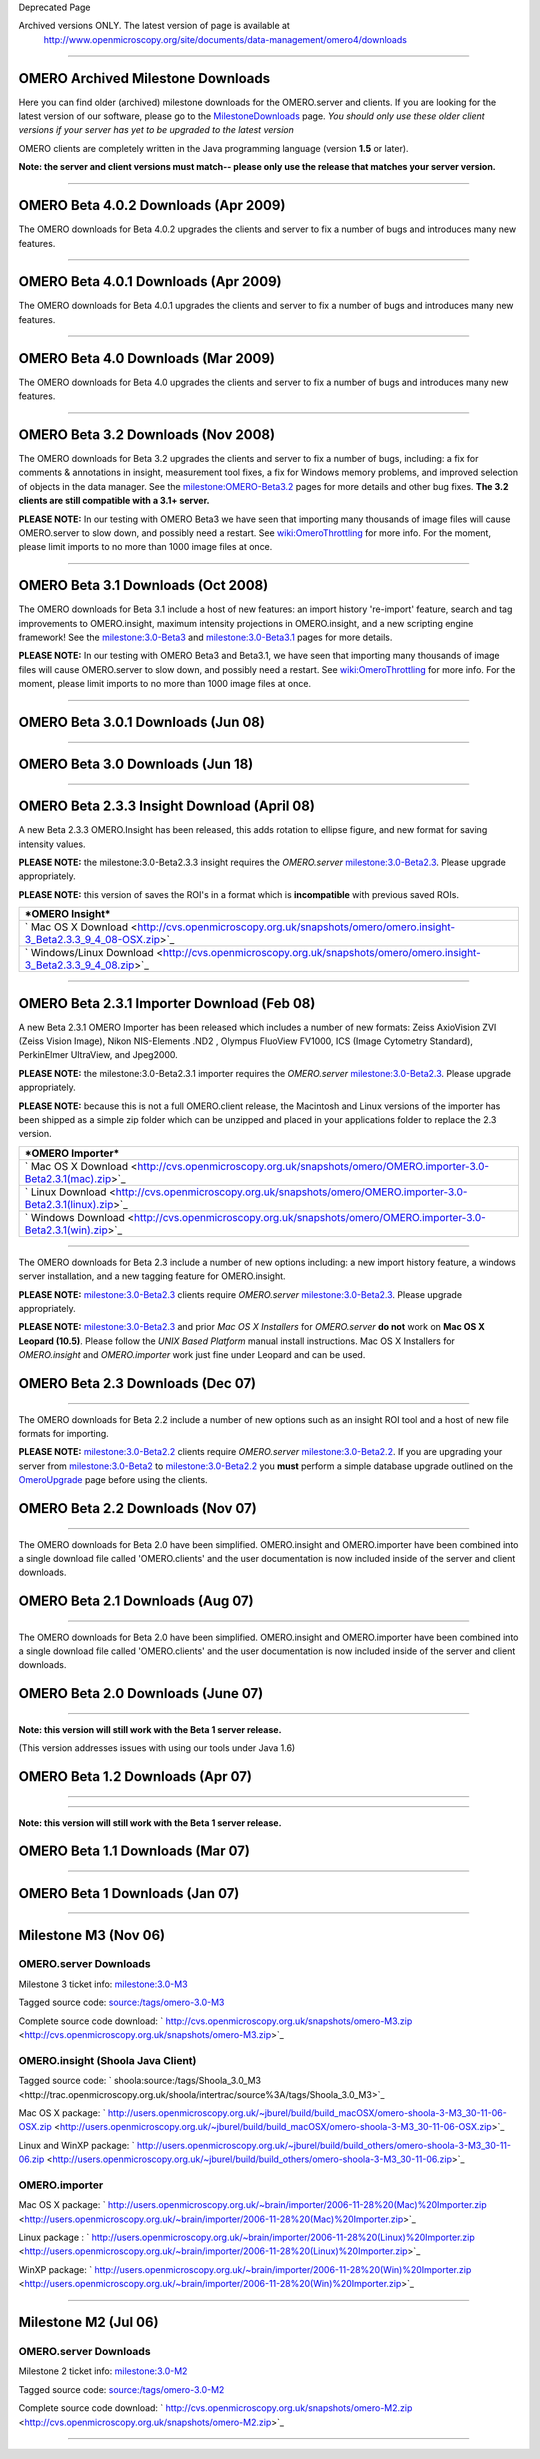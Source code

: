 Deprecated Page

Archived versions ONLY. The latest version of page is available at
 `http://www.openmicroscopy.org/site/documents/data-management/omero4/downloads <http://www.openmicroscopy.org/site/documents/data-management/omero4/downloads>`_
=================================================================================================================================================================

OMERO Archived Milestone Downloads
==================================

Here you can find older (archived) milestone downloads for the
OMERO.server and clients. If you are looking for the latest version of
our software, please go to the
`MilestoneDownloads </ome/wiki/MilestoneDownloads>`_ page. *You should
only use these older client versions if your server has yet to be
upgraded to the latest version*

OMERO clients are completely written in the Java programming language
(version **1.5** or later).

**Note: the server and client versions must match-- please only use the
release that matches your server version.**

--------------

OMERO Beta 4.0.2 Downloads (Apr 2009)
=====================================

The OMERO downloads for Beta 4.0.2 upgrades the clients and server to
fix a number of bugs and introduces many new features.

+----------------------------------------------------------------------------------------------------------+-----------------------------------------------------------------------------------------------------+
| ***OMERO.server***                                                                                       | ` UNIX Based Platform Install Guide <http://trac.openmicroscopy.org.uk/omero/wiki/OmeroInstall>`_   |
+----------------------------------------------------------------------------------------------------------+-----------------------------------------------------------------------------------------------------+
| ` Microsoft Windows Install Guide <http://trac.openmicroscopy.org.uk/omero/wiki/OmeroInstallWindows>`_   |
+----------------------------------------------------------------------------------------------------------+-----------------------------------------------------------------------------------------------------+
| ` omero-Beta4.0.2.tar.bz2 <http://cvs.openmicroscopy.org.uk/snapshots/omero/omero-Beta4.0.2.tar.bz2>`_   |
+----------------------------------------------------------------------------------------------------------+-----------------------------------------------------------------------------------------------------+
| ` omero-Beta4.0.2.zip <http://cvs.openmicroscopy.org.uk/snapshots/omero/omero-Beta4.0.2.zip>`_           |
+----------------------------------------------------------------------------------------------------------+-----------------------------------------------------------------------------------------------------+

+-----------------------------------------------------------------------------------------------------------+------------------------------------------------------------------------------------------------------------+
| ***OMERO Clients (OMERO.insight, importer, & editor)***                                                   | ` Mac OS X Download <http://cvs.openmicroscopy.org.uk/snapshots/omero/OMERO.clients-Beta4.0.2.mac.zip>`_   |
+-----------------------------------------------------------------------------------------------------------+------------------------------------------------------------------------------------------------------------+
| ` Linux Download <http://cvs.openmicroscopy.org.uk/snapshots/omero/OMERO.clients-Beta4.0.2.linux.zip>`_   |
+-----------------------------------------------------------------------------------------------------------+------------------------------------------------------------------------------------------------------------+
| ` Windows Download <http://cvs.openmicroscopy.org.uk/snapshots/omero/OMERO.clients-Beta4.0.2.win.zip>`_   |
+-----------------------------------------------------------------------------------------------------------+------------------------------------------------------------------------------------------------------------+

--------------

OMERO Beta 4.0.1 Downloads (Apr 2009)
=====================================

The OMERO downloads for Beta 4.0.1 upgrades the clients and server to
fix a number of bugs and introduces many new features.

+----------------------------------------------------------------------------------------------------------+-----------------------------------------------------------------------------------------------------+
| ***OMERO.server***                                                                                       | ` UNIX Based Platform Install Guide <http://trac.openmicroscopy.org.uk/omero/wiki/OmeroInstall>`_   |
+----------------------------------------------------------------------------------------------------------+-----------------------------------------------------------------------------------------------------+
| ` Microsoft Windows Install Guide <http://trac.openmicroscopy.org.uk/omero/wiki/OmeroInstallWindows>`_   |
+----------------------------------------------------------------------------------------------------------+-----------------------------------------------------------------------------------------------------+
| ` omero-Beta4.0.1.tar.bz2 <http://cvs.openmicroscopy.org.uk/snapshots/omero/omero-Beta4.0.1.tar.bz2>`_   |
+----------------------------------------------------------------------------------------------------------+-----------------------------------------------------------------------------------------------------+
| ` omero-Beta4.0.1.zip <http://cvs.openmicroscopy.org.uk/snapshots/omero/omero-Beta4.0.1.zip>`_           |
+----------------------------------------------------------------------------------------------------------+-----------------------------------------------------------------------------------------------------+

+-----------------------------------------------------------------------------------------------------------+------------------------------------------------------------------------------------------------------------+
| ***OMERO Clients (OMERO.insight, importer, & editor)***                                                   | ` Mac OS X Download <http://cvs.openmicroscopy.org.uk/snapshots/omero/OMERO.clients-Beta4.0.1.mac.zip>`_   |
+-----------------------------------------------------------------------------------------------------------+------------------------------------------------------------------------------------------------------------+
| ` Linux Download <http://cvs.openmicroscopy.org.uk/snapshots/omero/OMERO.clients-Beta4.0.1.linux.zip>`_   |
+-----------------------------------------------------------------------------------------------------------+------------------------------------------------------------------------------------------------------------+
| ` Windows Download <http://cvs.openmicroscopy.org.uk/snapshots/omero/OMERO.clients-Beta4.0.1.win.zip>`_   |
+-----------------------------------------------------------------------------------------------------------+------------------------------------------------------------------------------------------------------------+

--------------

OMERO Beta 4.0 Downloads (Mar 2009)
===================================

The OMERO downloads for Beta 4.0 upgrades the clients and server to fix
a number of bugs and introduces many new features.

+----------------------------------------------------------------------------------------------------------+-----------------------------------------------------------------------------------------------------+
| ***OMERO.server***                                                                                       | ` UNIX Based Platform Install Guide <http://trac.openmicroscopy.org.uk/omero/wiki/OmeroInstall>`_   |
+----------------------------------------------------------------------------------------------------------+-----------------------------------------------------------------------------------------------------+
| ` Microsoft Windows Install Guide <http://trac.openmicroscopy.org.uk/omero/wiki/OmeroInstallWindows>`_   |
+----------------------------------------------------------------------------------------------------------+-----------------------------------------------------------------------------------------------------+
| ` omero-Beta4.0.0.tar.bz2 <http://cvs.openmicroscopy.org.uk/snapshots/omero/omero-Beta4.0.0.tar.bz2>`_   |
+----------------------------------------------------------------------------------------------------------+-----------------------------------------------------------------------------------------------------+
| ` omero-Beta4.0.0.zip <http://cvs.openmicroscopy.org.uk/snapshots/omero/omero-Beta4.0.0.zip>`_           |
+----------------------------------------------------------------------------------------------------------+-----------------------------------------------------------------------------------------------------+

+---------------------------------------------------------------------------------------------------------+----------------------------------------------------------------------------------------------------------+
| ***OMERO Clients (OMERO.insight, importer, & editor)***                                                 | ` Mac OS X Download <http://cvs.openmicroscopy.org.uk/snapshots/omero/OMERO.clients-Beta4.0.mac.zip>`_   |
+---------------------------------------------------------------------------------------------------------+----------------------------------------------------------------------------------------------------------+
| ` Linux Download <http://cvs.openmicroscopy.org.uk/snapshots/omero/OMERO.clients-Beta4.0.linux.zip>`_   |
+---------------------------------------------------------------------------------------------------------+----------------------------------------------------------------------------------------------------------+
| ` Windows Download <http://cvs.openmicroscopy.org.uk/snapshots/omero/OMERO.clients-Beta4.0.win.zip>`_   |
+---------------------------------------------------------------------------------------------------------+----------------------------------------------------------------------------------------------------------+

--------------

OMERO Beta 3.2 Downloads (Nov 2008)
===================================

The OMERO downloads for Beta 3.2 upgrades the clients and server to fix
a number of bugs, including: a fix for comments & annotations in
insight, measurement tool fixes, a fix for Windows memory problems, and
improved selection of objects in the data manager. See the
`milestone:OMERO-Beta3.2 </ome/milestone/OMERO-Beta3.2>`_ pages for more
details and other bug fixes. **The 3.2 clients are still compatible with
a 3.1+ server.**

**PLEASE NOTE:** In our testing with OMERO Beta3 we have seen that
importing many thousands of image files will cause OMERO.server to slow
down, and possibly need a restart. See
`wiki:OmeroThrottling </ome/wiki/OmeroThrottling>`_ for more info. For
the moment, please limit imports to no more than 1000 image files at
once.

+----------------------------------------------------------------------------------------------------------+-----------------------------------------------------------------------------------------------------+
| ***OMERO.server***                                                                                       | ` UNIX Based Platform Install Guide <http://trac.openmicroscopy.org.uk/omero/wiki/OmeroInstall>`_   |
+----------------------------------------------------------------------------------------------------------+-----------------------------------------------------------------------------------------------------+
| ` Microsoft Windows Install Guide <http://trac.openmicroscopy.org.uk/omero/wiki/OmeroInstallWindows>`_   |
+----------------------------------------------------------------------------------------------------------+-----------------------------------------------------------------------------------------------------+
| ` omero-Beta3.2.tar.bz2 <http://cvs.openmicroscopy.org.uk/snapshots/omero/omero-Beta3.2.tar.bz2>`_       |
+----------------------------------------------------------------------------------------------------------+-----------------------------------------------------------------------------------------------------+
| ` omero-Beta3.2.zip <http://cvs.openmicroscopy.org.uk/snapshots/omero/omero-Beta3.2.zip>`_               |
+----------------------------------------------------------------------------------------------------------+-----------------------------------------------------------------------------------------------------+

+------------------------------------------------------------------------------------------------------------+----------------------------------------------------------------------------------------------------------+
| ***OMERO Clients (OMERO.insight, importer, & editor)***                                                    | ` Mac OS X Download <http://cvs.openmicroscopy.org.uk/snapshots/omero/OMERO.clients-Beta3.2.mac.zip>`_   |
+------------------------------------------------------------------------------------------------------------+----------------------------------------------------------------------------------------------------------+
| ` Linux Download <http://cvs.openmicroscopy.org.uk/snapshots/omero/OMERO.clients-Beta3.2.linux.tar.gz>`_   |
+------------------------------------------------------------------------------------------------------------+----------------------------------------------------------------------------------------------------------+
| ` Windows Download <http://cvs.openmicroscopy.org.uk/snapshots/omero/OMERO.clients-Beta3.2.win.zip>`_      |
+------------------------------------------------------------------------------------------------------------+----------------------------------------------------------------------------------------------------------+

--------------

OMERO Beta 3.1 Downloads (Oct 2008)
===================================

The OMERO downloads for Beta 3.1 include a host of new features: an
import history 're-import' feature, search and tag improvements to
OMERO.insight, maximum intensity projections in OMERO.insight, and a new
scripting engine framework! See the
`milestone:3.0-Beta3 </ome/milestone/3.0-Beta3>`_ and
`milestone:3.0-Beta3.1 </ome/milestone/3.0-Beta3.1>`_ pages for more
details.

**PLEASE NOTE:** In our testing with OMERO Beta3 and Beta3.1, we have
seen that importing many thousands of image files will cause
OMERO.server to slow down, and possibly need a restart. See
`wiki:OmeroThrottling </ome/wiki/OmeroThrottling>`_ for more info. For
the moment, please limit imports to no more than 1000 image files at
once.

+----------------------------------------------------------------------------------------------------------+-----------------------------------------------------------------------------------------------------+
| ***OMERO.server***                                                                                       | ` UNIX Based Platform Install Guide <http://trac.openmicroscopy.org.uk/omero/wiki/OmeroInstall>`_   |
+----------------------------------------------------------------------------------------------------------+-----------------------------------------------------------------------------------------------------+
| ` Microsoft Windows Install Guide <http://trac.openmicroscopy.org.uk/omero/wiki/OmeroInstallWindows>`_   |
+----------------------------------------------------------------------------------------------------------+-----------------------------------------------------------------------------------------------------+
| ` omero-Beta3.1.tar.bz2 <http://cvs.openmicroscopy.org.uk/snapshots/omero/omero-Beta3.1.tar.bz2>`_       |
+----------------------------------------------------------------------------------------------------------+-----------------------------------------------------------------------------------------------------+
| ` omero-Beta3.1.zip <http://cvs.openmicroscopy.org.uk/snapshots/omero/omero-Beta3.1.zip>`_               |
+----------------------------------------------------------------------------------------------------------+-----------------------------------------------------------------------------------------------------+

+------------------------------------------------------------------------------------------------------------+----------------------------------------------------------------------------------------------------------+
| ***OMERO Clients (OMERO.insight, importer, & editor)***                                                    | ` Mac OS X Download <http://cvs.openmicroscopy.org.uk/snapshots/omero/OMERO.clients-Beta3.1.mac.zip>`_   |
+------------------------------------------------------------------------------------------------------------+----------------------------------------------------------------------------------------------------------+
| ` Linux Download <http://cvs.openmicroscopy.org.uk/snapshots/omero/OMERO.clients-Beta3.1.linux.tar.gz>`_   |
+------------------------------------------------------------------------------------------------------------+----------------------------------------------------------------------------------------------------------+
| ` Windows Download <http://cvs.openmicroscopy.org.uk/snapshots/omero/OMERO.clients-Beta3.1.win.zip>`_      |
+------------------------------------------------------------------------------------------------------------+----------------------------------------------------------------------------------------------------------+

--------------

OMERO Beta 3.0.1 Downloads (Jun 08)
===================================

+----------------------------------------------------------------------------------------------------------+-----------------------------------------------------------------------------------------------------+
| ***OMERO.server***                                                                                       | ` UNIX Based Platform Install Guide <http://trac.openmicroscopy.org.uk/omero/wiki/OmeroInstall>`_   |
+----------------------------------------------------------------------------------------------------------+-----------------------------------------------------------------------------------------------------+
| ` Microsoft Windows Install Guide <http://trac.openmicroscopy.org.uk/omero/wiki/OmeroInstallWindows>`_   |
+----------------------------------------------------------------------------------------------------------+-----------------------------------------------------------------------------------------------------+
| ` omero-Beta3.0.1.tar.bz2 <http://cvs.openmicroscopy.org.uk/snapshots/omero/omero-Beta3.0.1.tar.bz2>`_   |
+----------------------------------------------------------------------------------------------------------+-----------------------------------------------------------------------------------------------------+
| ` omero-Beta3.0.1.zip <http://cvs.openmicroscopy.org.uk/snapshots/omero/omero-Beta3.0.1.zip>`_           |
+----------------------------------------------------------------------------------------------------------+-----------------------------------------------------------------------------------------------------+

+--------------------------------------------------------------------------------------------------------------+------------------------------------------------------------------------------------------------------------+
| ***OMERO Clients (OMERO.insight, importer, & editor)***                                                      | ` Mac OS X Download <http://cvs.openmicroscopy.org.uk/snapshots/omero/OMERO.clients-Beta3.0.1.mac.zip>`_   |
+--------------------------------------------------------------------------------------------------------------+------------------------------------------------------------------------------------------------------------+
| ` Linux Download <http://cvs.openmicroscopy.org.uk/snapshots/omero/OMERO.clients-Beta3.0.1.linux.tar.gz>`_   |
+--------------------------------------------------------------------------------------------------------------+------------------------------------------------------------------------------------------------------------+
| ` Windows Download <http://cvs.openmicroscopy.org.uk/snapshots/omero/OMERO.clients-Beta3.0.1.win.zip>`_      |
+--------------------------------------------------------------------------------------------------------------+------------------------------------------------------------------------------------------------------------+

--------------

OMERO Beta 3.0 Downloads (Jun 18)
=================================

+----------------------------------------------------------------------------------------------------------+-----------------------------------------------------------------------------------------------------+
| ***OMERO.server***                                                                                       | ` UNIX Based Platform Install Guide <http://trac.openmicroscopy.org.uk/omero/wiki/OmeroInstall>`_   |
+----------------------------------------------------------------------------------------------------------+-----------------------------------------------------------------------------------------------------+
| ` Microsoft Windows Install Guide <http://trac.openmicroscopy.org.uk/omero/wiki/OmeroInstallWindows>`_   |
+----------------------------------------------------------------------------------------------------------+-----------------------------------------------------------------------------------------------------+
| ` omero-Beta3.0.tar.bz2 <http://cvs.openmicroscopy.org.uk/snapshots/omero/omero-Beta3.0.tar.bz2>`_       |
+----------------------------------------------------------------------------------------------------------+-----------------------------------------------------------------------------------------------------+
| ` omero-Beta3.0.zip <http://cvs.openmicroscopy.org.uk/snapshots/omero/omero-Beta3.0.zip>`_               |
+----------------------------------------------------------------------------------------------------------+-----------------------------------------------------------------------------------------------------+

+------------------------------------------------------------------------------------------------------------+----------------------------------------------------------------------------------------------------------+
| ***OMERO Clients (OMERO.insight, importer, & editor)***                                                    | ` Mac OS X Download <http://cvs.openmicroscopy.org.uk/snapshots/omero/OMERO.clients-Beta3.0.mac.zip>`_   |
+------------------------------------------------------------------------------------------------------------+----------------------------------------------------------------------------------------------------------+
| ` Linux Download <http://cvs.openmicroscopy.org.uk/snapshots/omero/OMERO.clients-Beta3.0.linux.tar.gz>`_   |
+------------------------------------------------------------------------------------------------------------+----------------------------------------------------------------------------------------------------------+
| ` Windows Download <http://cvs.openmicroscopy.org.uk/snapshots/omero/OMERO.clients-Beta3.0.win.zip>`_      |
+------------------------------------------------------------------------------------------------------------+----------------------------------------------------------------------------------------------------------+

--------------

OMERO Beta 2.3.3 Insight Download (April 08)
============================================

A new Beta 2.3.3 OMERO.Insight has been released, this adds rotation to
ellipse figure, and new format for saving intensity values.

**PLEASE NOTE:** the milestone:3.0-Beta2.3.3 insight requires the
*OMERO.server* `milestone:3.0-Beta2.3 </ome/milestone/3.0-Beta2.3>`_.
Please upgrade appropriately.

**PLEASE NOTE:** this version of saves the ROI's in a format which is
**incompatible** with previous saved ROIs.

+----------------------------------------------------------------------------------------------------------------------+
| ***OMERO Insight***                                                                                                  |
+----------------------------------------------------------------------------------------------------------------------+
| ` Mac OS X Download <http://cvs.openmicroscopy.org.uk/snapshots/omero/omero.insight-3_Beta2.3.3_9_4_08-OSX.zip>`_    |
+----------------------------------------------------------------------------------------------------------------------+
| ` Windows/Linux Download <http://cvs.openmicroscopy.org.uk/snapshots/omero/omero.insight-3_Beta2.3.3_9_4_08.zip>`_   |
+----------------------------------------------------------------------------------------------------------------------+

--------------

OMERO Beta 2.3.1 Importer Download (Feb 08)
===========================================

A new Beta 2.3.1 OMERO Importer has been released which includes a
number of new formats: Zeiss AxioVision ZVI (Zeiss Vision Image), Nikon
NIS-Elements .ND2 , Olympus FluoView FV1000, ICS (Image Cytometry
Standard), PerkinElmer UltraView, and Jpeg2000.

**PLEASE NOTE:** the milestone:3.0-Beta2.3.1 importer requires the
*OMERO.server* `milestone:3.0-Beta2.3 </ome/milestone/3.0-Beta2.3>`_.
Please upgrade appropriately.

**PLEASE NOTE:** because this is not a full OMERO.client release, the
Macintosh and Linux versions of the importer has been shipped as a
simple zip folder which can be unzipped and placed in your applications
folder to replace the 2.3 version.

+------------------------------------------------------------------------------------------------------------------+
| ***OMERO Importer***                                                                                             |
+------------------------------------------------------------------------------------------------------------------+
| ` Mac OS X Download <http://cvs.openmicroscopy.org.uk/snapshots/omero/OMERO.importer-3.0-Beta2.3.1(mac).zip>`_   |
+------------------------------------------------------------------------------------------------------------------+
| ` Linux Download <http://cvs.openmicroscopy.org.uk/snapshots/omero/OMERO.importer-3.0-Beta2.3.1(linux).zip>`_    |
+------------------------------------------------------------------------------------------------------------------+
| ` Windows Download <http://cvs.openmicroscopy.org.uk/snapshots/omero/OMERO.importer-3.0-Beta2.3.1(win).zip>`_    |
+------------------------------------------------------------------------------------------------------------------+

--------------

The OMERO downloads for Beta 2.3 include a number of new options
including: a new import history feature, a windows server installation,
and a new tagging feature for OMERO.insight.

**PLEASE NOTE:** `milestone:3.0-Beta2.3 </ome/milestone/3.0-Beta2.3>`_
clients require *OMERO.server*
`milestone:3.0-Beta2.3 </ome/milestone/3.0-Beta2.3>`_. Please upgrade
appropriately.

**PLEASE NOTE:** `milestone:3.0-Beta2.3 </ome/milestone/3.0-Beta2.3>`_
and prior *Mac OS X Installers* for *OMERO.server* **do not** work on
**Mac OS X Leopard (10.5)**. Please follow the *UNIX Based Platform*
manual install instructions. Mac OS X Installers for *OMERO.insight* and
*OMERO.importer* work just fine under Leopard and can be used.

OMERO Beta 2.3 Downloads (Dec 07)
=================================

+------------------------------------------------------------------------------------------------------------------------+-----------------------------------------------------------------------------------------------------+
| ***OMERO.server***                                                                                                     | ` UNIX Based Platform Install Guide <http://trac.openmicroscopy.org.uk/omero/wiki/OmeroInstall>`_   |
+------------------------------------------------------------------------------------------------------------------------+-----------------------------------------------------------------------------------------------------+
| ` Microsoft Windows Install Guide <http://trac.openmicroscopy.org.uk/omero/wiki/OmeroInstallWindows>`_                 |
+------------------------------------------------------------------------------------------------------------------------+-----------------------------------------------------------------------------------------------------+
| ` Mac OS X Installer Download <http://cvs.openmicroscopy.org.uk/snapshots/omero/omero-3.0-Beta2.3.dmg>`_               |
+------------------------------------------------------------------------------------------------------------------------+-----------------------------------------------------------------------------------------------------+
| ` Manual Install Download (tar.bz2) <http://cvs.openmicroscopy.org.uk/snapshots/omero/omero-3.0-Beta2.3-1.tar.bz2>`_   |
+------------------------------------------------------------------------------------------------------------------------+-----------------------------------------------------------------------------------------------------+
| ` Manual Install Download (zip) <http://cvs.openmicroscopy.org.uk/snapshots/omero/omero-3.0-Beta2.3-1.zip>`_           |
+------------------------------------------------------------------------------------------------------------------------+-----------------------------------------------------------------------------------------------------+

+-------------------------------------------------------------------------------------------------------------+---------------------------------------------------------------------------------------------------------+
| ***OMERO Clients (OMERO.insight and OMERO.importer)***                                                      | ` Mac OS X Download <http://cvs.openmicroscopy.org.uk/snapshots/omero/OMERO.client-3.0-Beta2.3.dmg>`_   |
+-------------------------------------------------------------------------------------------------------------+---------------------------------------------------------------------------------------------------------+
| ` Linux Download <http://cvs.openmicroscopy.org.uk/snapshots/omero/OMERO.client-3.0-Beta2.3.tar.gz>`_       |
+-------------------------------------------------------------------------------------------------------------+---------------------------------------------------------------------------------------------------------+
| ` Windows Download <http://cvs.openmicroscopy.org.uk/snapshots/omero/OMERO.client-3.0-Beta2.3(win).zip>`_   |
+-------------------------------------------------------------------------------------------------------------+---------------------------------------------------------------------------------------------------------+

--------------

The OMERO downloads for Beta 2.2 include a number of new options such as
an insight ROI tool and a host of new file formats for importing.

**PLEASE NOTE:** `milestone:3.0-Beta2.2 </ome/milestone/3.0-Beta2.2>`_
clients require *OMERO.server*
`milestone:3.0-Beta2.2 </ome/milestone/3.0-Beta2.2>`_. If you are
upgrading your server from
`milestone:3.0-Beta2 </ome/milestone/3.0-Beta2>`_ to
`milestone:3.0-Beta2.2 </ome/milestone/3.0-Beta2.2>`_ you **must**
perform a simple database upgrade outlined on the
`OmeroUpgrade </ome/wiki/OmeroUpgrade>`_ page before using the clients.

OMERO Beta 2.2 Downloads (Nov 07)
=================================

+------------------------------------------------------------------------------------------------------+----------------------------------------------------------------------------------------+
| ***OMERO.server***                                                                                   | ` Manual Install Guide <http://trac.openmicroscopy.org.uk/omero/wiki/OmeroInstall>`_   |
+------------------------------------------------------------------------------------------------------+----------------------------------------------------------------------------------------+
| ` Mac OS X Download <http://cvs.openmicroscopy.org.uk/snapshots/omero/omero-3.0-Beta2.2.dmg>`_       |
+------------------------------------------------------------------------------------------------------+----------------------------------------------------------------------------------------+
| ` Other OS Download <http://cvs.openmicroscopy.org.uk/snapshots/omero/omero-3.0-Beta2.2.tar.bz2>`_   |
+------------------------------------------------------------------------------------------------------+----------------------------------------------------------------------------------------+

+-------------------------------------------------------------------------------------------------------------+---------------------------------------------------------------------------------------------------------+
| ***OMERO Clients (OMERO.insight and OMERO.importer)***                                                      | ` Mac OS X Download <http://cvs.openmicroscopy.org.uk/snapshots/omero/OMERO.client-3.0-Beta2.2.dmg>`_   |
+-------------------------------------------------------------------------------------------------------------+---------------------------------------------------------------------------------------------------------+
| ` Linux Download <http://cvs.openmicroscopy.org.uk/snapshots/omero/OMERO.client-3.0-Beta2.2.tar.gz>`_       |
+-------------------------------------------------------------------------------------------------------------+---------------------------------------------------------------------------------------------------------+
| ` Windows Download <http://cvs.openmicroscopy.org.uk/snapshots/omero/OMERO.client-3.0-Beta2.2(win).zip>`_   |
+-------------------------------------------------------------------------------------------------------------+---------------------------------------------------------------------------------------------------------+

--------------

The OMERO downloads for Beta 2.0 have been simplified. OMERO.insight and
OMERO.importer have been combined into a single download file called
'OMERO.clients' and the user documentation is now included inside of the
server and client downloads.

OMERO Beta 2.1 Downloads (Aug 07)
=================================

+-------------------------------------------------------------------------------------------------------------+---------------------------------------------------------------------------------------------------------+
| ***OMERO Clients (OMERO.insight and OMERO.importer)***                                                      | ` Mac OS X Download <http://cvs.openmicroscopy.org.uk/snapshots/omero/OMERO.client-3.0-Beta2.1.dmg>`_   |
+-------------------------------------------------------------------------------------------------------------+---------------------------------------------------------------------------------------------------------+
| ` Linux Download <http://cvs.openmicroscopy.org.uk/snapshots/omero/OMERO.client-3.0-Beta2.1.tar.gz>`_       |
+-------------------------------------------------------------------------------------------------------------+---------------------------------------------------------------------------------------------------------+
| ` Windows Download <http://cvs.openmicroscopy.org.uk/snapshots/omero/OMERO.client-3.0-Beta2.1(win).zip>`_   |
+-------------------------------------------------------------------------------------------------------------+---------------------------------------------------------------------------------------------------------+

--------------

The OMERO downloads for Beta 2.0 have been simplified. OMERO.insight and
OMERO.importer have been combined into a single download file called
'OMERO.clients' and the user documentation is now included inside of the
server and client downloads.

OMERO Beta 2.0 Downloads (June 07)
==================================

+-------------------------------------------------------------------------------------------------------+----------------------------------------------------------------------------------------+
| ***OMERO.server***                                                                                    | ` Manual Install Guide <http://trac.openmicroscopy.org.uk/omero/wiki/OmeroInstall>`_   |
+-------------------------------------------------------------------------------------------------------+----------------------------------------------------------------------------------------+
| ` Mac OS X Download <http://cvs.openmicroscopy.org.uk/snapshots/omero/OMERO.server-3.0-Beta2.dmg>`_   |
+-------------------------------------------------------------------------------------------------------+----------------------------------------------------------------------------------------+
| ` Other OS Download <http://cvs.openmicroscopy.org.uk/snapshots/omero/omero-3.0-Beta2.tar.bz2>`_      |
+-------------------------------------------------------------------------------------------------------+----------------------------------------------------------------------------------------+

+-----------------------------------------------------------------------------------------------------------+-------------------------------------------------------------------------------------------------------+
| ***OMERO Clients (OMERO.insight and OMERO.importer)***                                                    | ` Mac OS X Download <http://cvs.openmicroscopy.org.uk/snapshots/omero/OMERO.client-3.0-Beta2.dmg>`_   |
+-----------------------------------------------------------------------------------------------------------+-------------------------------------------------------------------------------------------------------+
| ` Linux Download <http://cvs.openmicroscopy.org.uk/snapshots/omero/OMERO.client-3.0-Beta2.tar.gz>`_       |
+-----------------------------------------------------------------------------------------------------------+-------------------------------------------------------------------------------------------------------+
| ` Windows Download <http://cvs.openmicroscopy.org.uk/snapshots/omero/OMERO.client-3.0-Beta2(win).zip>`_   |
+-----------------------------------------------------------------------------------------------------------+-------------------------------------------------------------------------------------------------------+

--------------

**Note: this version will still work with the Beta 1 server release.**

(This version addresses issues with using our tools under Java 1.6)

OMERO Beta 1.2 Downloads (Apr 07)
=================================

+-------------------------------------------------------------------------------------------------------------------+------------------------------------------------------------------------------------------------------------+------------------------------------------------------------------------------------------------+
| ***OMERO.insight***                                                                                               | ` Sourcecode <http://trac.openmicroscopy.org.uk/shoola/intertrac/source%3A/tags/OMERO.insight_3_Beta1>`_   | ` User Guide(pdf) <http://cvs.openmicroscopy.org.uk/snapshots/omero/omero_insight_ug.pdf>`_    |
+-------------------------------------------------------------------------------------------------------------------+------------------------------------------------------------------------------------------------------------+------------------------------------------------------------------------------------------------+
| ` Windows Download <http://cvs.openmicroscopy.org.uk/snapshots/omero/win/OMERO.insight3.0-Beta1.2(win).zip>`_     |
+-------------------------------------------------------------------------------------------------------------------+------------------------------------------------------------------------------------------------------------+------------------------------------------------------------------------------------------------+
| ***OMERO.importer***                                                                                              | `Sourcecode </ome/browser/branches/3.0-Beta1/components/bioformats-omero>`_                                | ` User Guide(pdf) <http://cvs.openmicroscopy.org.uk/snapshots/omero/omero_importer_ug.pdf>`_   |
+-------------------------------------------------------------------------------------------------------------------+------------------------------------------------------------------------------------------------------------+------------------------------------------------------------------------------------------------+
| ` Mac OS X Download <http://cvs.openmicroscopy.org.uk/snapshots/omero/osx/OMERO.importer3.0-beta1.2(mac).dmg>`_   |                                                                                                            |
+-------------------------------------------------------------------------------------------------------------------+------------------------------------------------------------------------------------------------------------+------------------------------------------------------------------------------------------------+
| ` Linux Download <http://cvs.openmicroscopy.org.uk/snapshots/omero/linux/OMERO_import_beta_1.2.tar.gz>`_          |
+-------------------------------------------------------------------------------------------------------------------+------------------------------------------------------------------------------------------------------------+------------------------------------------------------------------------------------------------+
| ` Windows Download <http://cvs.openmicroscopy.org.uk/snapshots/omero/win/OMERO.importer3.0-beta1.2(win).zip>`_    |
+-------------------------------------------------------------------------------------------------------------------+------------------------------------------------------------------------------------------------------------+------------------------------------------------------------------------------------------------+
| ***OMERO.admin***                                                                                                 | `Sourcecode </ome/browser/branches/3.0-Beta1/components/tools/admin>`_                                     | ` User Guide(pdf) <http://cvs.openmicroscopy.org.uk/snapshots/omero/omero_admin_ug.pdf>`_      |
+-------------------------------------------------------------------------------------------------------------------+------------------------------------------------------------------------------------------------------------+------------------------------------------------------------------------------------------------+
| ` Mac OS X Download <http://cvs.openmicroscopy.org.uk/snapshots/omero/osx/OMERO.admin3.0-Beta1.2(mac).zip>`_      |                                                                                                            |
+-------------------------------------------------------------------------------------------------------------------+------------------------------------------------------------------------------------------------------------+------------------------------------------------------------------------------------------------+
| ` Linux Download <http://cvs.openmicroscopy.org.uk/snapshots/omero/linux/Omero_admin_3.0_Beta1.2_(linux).zip>`_   |
+-------------------------------------------------------------------------------------------------------------------+------------------------------------------------------------------------------------------------------------+------------------------------------------------------------------------------------------------+
| ` Windows Download <http://cvs.openmicroscopy.org.uk/snapshots/omero/win/OMERO.admin3.0-Beta1.2(win).zip>`_       |
+-------------------------------------------------------------------------------------------------------------------+------------------------------------------------------------------------------------------------------------+------------------------------------------------------------------------------------------------+

--------------

--------------

**Note: this version will still work with the Beta 1 server release.**

OMERO Beta 1.1 Downloads (Mar 07)
=================================

+------------------------------------------------------------------------------------------------------------------------+------------------------------------------------------------------------------------------------------------+------------------------------------------------------------------------------------------------+
| ***OMERO.insight***                                                                                                    | ` Sourcecode <http://trac.openmicroscopy.org.uk/shoola/intertrac/source%3A/tags/OMERO.insight_3_Beta1>`_   | ` User Guide(pdf) <http://cvs.openmicroscopy.org.uk/snapshots/omero/omero_insight_ug.pdf>`_    |
+------------------------------------------------------------------------------------------------------------------------+------------------------------------------------------------------------------------------------------------+------------------------------------------------------------------------------------------------+
| ` Mac OS X Download <http://cvs.openmicroscopy.org.uk/snapshots/omero/osx/OMERO.insight%203.0-Beta1.1.dmg>`_           |                                                                                                            |
+------------------------------------------------------------------------------------------------------------------------+------------------------------------------------------------------------------------------------------------+------------------------------------------------------------------------------------------------+
| ` Linux Download <http://cvs.openmicroscopy.org.uk/snapshots/omero/linux/OMERO_Insight_3_Beta_1.1(linux).tar.gz>`_     |
+------------------------------------------------------------------------------------------------------------------------+------------------------------------------------------------------------------------------------------------+------------------------------------------------------------------------------------------------+
| ` Windows Download <http://cvs.openmicroscopy.org.uk/snapshots/omero/win/OMERO.insight%203.0-Beta1.1%20(win).zip>`_    |
+------------------------------------------------------------------------------------------------------------------------+------------------------------------------------------------------------------------------------------------+------------------------------------------------------------------------------------------------+
| ***OMERO.importer***                                                                                                   | `Sourcecode </ome/browser/branches/3.0-Beta1/components/bioformats-omero>`_                                | ` User Guide(pdf) <http://cvs.openmicroscopy.org.uk/snapshots/omero/omero_importer_ug.pdf>`_   |
+------------------------------------------------------------------------------------------------------------------------+------------------------------------------------------------------------------------------------------------+------------------------------------------------------------------------------------------------+
| ` Mac OS X Download <http://cvs.openmicroscopy.org.uk/snapshots/omero/osx/OMERO.importer%203.0-Beta1.1.dmg>`_          |                                                                                                            |
+------------------------------------------------------------------------------------------------------------------------+------------------------------------------------------------------------------------------------------------+------------------------------------------------------------------------------------------------+
| ` Linux Download <http://cvs.openmicroscopy.org.uk/snapshots/omero/linux/OMERO_Import_beta_1.1.tar.gz>`_               |
+------------------------------------------------------------------------------------------------------------------------+------------------------------------------------------------------------------------------------------------+------------------------------------------------------------------------------------------------+
| ` Windows Download <http://cvs.openmicroscopy.org.uk/snapshots/omero/win/OMERO.importer%203.0-Beta1.1%20(win).zip>`_   |
+------------------------------------------------------------------------------------------------------------------------+------------------------------------------------------------------------------------------------------------+------------------------------------------------------------------------------------------------+

--------------

OMERO Beta 1 Downloads (Jan 07)
===============================

+------------------------------------------------------------------------------------------------------------------------+------------------------------------------------------------------------------------------------------------+------------------------------------------------------------------------------------------------+--------------------------------------------+
| ***OMERO.server***                                                                                                     |                                                                                                            | `Sourcecode </ome/browser/branches/3.0-Beta1>`_                                                | `OmeroInstall </ome/wiki/OmeroInstall>`_   |
+------------------------------------------------------------------------------------------------------------------------+------------------------------------------------------------------------------------------------------------+------------------------------------------------------------------------------------------------+--------------------------------------------+
| ` Mac OS X Download <http://cvs.openmicroscopy.org.uk/snapshots/omero/osx/OMERO.server%203.0-Beta1.dmg>`_              |                                                                                                            |
+------------------------------------------------------------------------------------------------------------------------+------------------------------------------------------------------------------------------------------------+------------------------------------------------------------------------------------------------+--------------------------------------------+
| ` Other OS Download <http://cvs.openmicroscopy.org.uk/snapshots/omero/omero-3.0-Beta1.tar.bz2>`_                       |
+------------------------------------------------------------------------------------------------------------------------+------------------------------------------------------------------------------------------------------------+------------------------------------------------------------------------------------------------+--------------------------------------------+
| ***OMERO.insight***                                                                                                    | ` Sourcecode <http://trac.openmicroscopy.org.uk/shoola/intertrac/source%3A/tags/OMERO.insight_3_Beta1>`_   | ` User Guide(pdf) <http://cvs.openmicroscopy.org.uk/snapshots/omero/omero_insight_ug.pdf>`_    |
+------------------------------------------------------------------------------------------------------------------------+------------------------------------------------------------------------------------------------------------+------------------------------------------------------------------------------------------------+--------------------------------------------+
| ` Mac OS X Download <http://cvs.openmicroscopy.org.uk/snapshots/omero/osx/OMERO.insight%203.0-Beta1.dmg>`_             |                                                                                                            |
+------------------------------------------------------------------------------------------------------------------------+------------------------------------------------------------------------------------------------------------+------------------------------------------------------------------------------------------------+--------------------------------------------+
| ` Linux Download <http://cvs.openmicroscopy.org.uk/snapshots/omero/linux/OMERO.insight%203.0-Beta1%20(linux).zip>`_    |
+------------------------------------------------------------------------------------------------------------------------+------------------------------------------------------------------------------------------------------------+------------------------------------------------------------------------------------------------+--------------------------------------------+
| ` Windows Download <http://cvs.openmicroscopy.org.uk/snapshots/omero/win/OMERO.insight%203.0-Beta1%20(win).zip>`_      |
+------------------------------------------------------------------------------------------------------------------------+------------------------------------------------------------------------------------------------------------+------------------------------------------------------------------------------------------------+--------------------------------------------+
| ***OMERO.importer***                                                                                                   | `Sourcecode </ome/browser/branches/3.0-Beta1/components/bioformats-omero>`_                                | ` User Guide(pdf) <http://cvs.openmicroscopy.org.uk/snapshots/omero/omero_importer_ug.pdf>`_   |
+------------------------------------------------------------------------------------------------------------------------+------------------------------------------------------------------------------------------------------------+------------------------------------------------------------------------------------------------+--------------------------------------------+
| ` Mac OS X Download <http://cvs.openmicroscopy.org.uk/snapshots/omero/osx/OMERO.importer%203.0-Beta1.dmg>`_            |                                                                                                            |
+------------------------------------------------------------------------------------------------------------------------+------------------------------------------------------------------------------------------------------------+------------------------------------------------------------------------------------------------+--------------------------------------------+
| ` Linux Download <http://cvs.openmicroscopy.org.uk/snapshots/omero/linux/OMERO.importer%203.0-Beta1%20(linux).zip>`_   |
+------------------------------------------------------------------------------------------------------------------------+------------------------------------------------------------------------------------------------------------+------------------------------------------------------------------------------------------------+--------------------------------------------+
| ` Windows Download <http://cvs.openmicroscopy.org.uk/snapshots/omero/win/OMERO.importer3.0-beta1.2(win).zip>`_         |
+------------------------------------------------------------------------------------------------------------------------+------------------------------------------------------------------------------------------------------------+------------------------------------------------------------------------------------------------+--------------------------------------------+
| ***OMERO.admin***                                                                                                      | `Sourcecode </ome/browser/branches/3.0-Beta1/components/tools/admin>`_                                     | ` User Guide(pdf) <http://cvs.openmicroscopy.org.uk/snapshots/omero/omero_admin_ug.pdf>`_      |
+------------------------------------------------------------------------------------------------------------------------+------------------------------------------------------------------------------------------------------------+------------------------------------------------------------------------------------------------+--------------------------------------------+
| ` Mac OS X Download <http://cvs.openmicroscopy.org.uk/snapshots/omero/osx/OMERO.admin%203.0-Beta1.dmg>`_               |                                                                                                            |
+------------------------------------------------------------------------------------------------------------------------+------------------------------------------------------------------------------------------------------------+------------------------------------------------------------------------------------------------+--------------------------------------------+
| ` Linux Download <http://cvs.openmicroscopy.org.uk/snapshots/omero/linux/OMERO.admin%203.0-Beta1%20(linux).zip>`_      |
+------------------------------------------------------------------------------------------------------------------------+------------------------------------------------------------------------------------------------------------+------------------------------------------------------------------------------------------------+--------------------------------------------+
| ` Windows Download <http://cvs.openmicroscopy.org.uk/snapshots/omero/win/OMERO.admin%203.0-Beta1%20(win).zip>`_        |
+------------------------------------------------------------------------------------------------------------------------+------------------------------------------------------------------------------------------------------------+------------------------------------------------------------------------------------------------+--------------------------------------------+

--------------

Milestone M3 (Nov 06)
=====================

OMERO.server Downloads
----------------------

Milestone 3 ticket info: `milestone:3.0-M3 </ome/milestone/3.0-M3>`_

Tagged source code:
`source:/tags/omero-3.0-M3 </ome/browser/tags/omero-3.0-M3>`_

Complete source code download:
` http://cvs.openmicroscopy.org.uk/snapshots/omero-M3.zip <http://cvs.openmicroscopy.org.uk/snapshots/omero-M3.zip>`_

OMERO.insight (Shoola Java Client)
----------------------------------

Tagged source code:
` shoola:source:/tags/Shoola\_3.0\_M3 <http://trac.openmicroscopy.org.uk/shoola/intertrac/source%3A/tags/Shoola_3.0_M3>`_

Mac OS X package:
` http://users.openmicroscopy.org.uk/~jburel/build/build\_macOSX/omero-shoola-3-M3\_30-11-06-OSX.zip <http://users.openmicroscopy.org.uk/~jburel/build/build_macOSX/omero-shoola-3-M3_30-11-06-OSX.zip>`_

Linux and WinXP package:
` http://users.openmicroscopy.org.uk/~jburel/build/build\_others/omero-shoola-3-M3\_30-11-06.zip <http://users.openmicroscopy.org.uk/~jburel/build/build_others/omero-shoola-3-M3_30-11-06.zip>`_

OMERO.importer
--------------

Mac OS X package:
` http://users.openmicroscopy.org.uk/~brain/importer/2006-11-28%20(Mac)%20Importer.zip <http://users.openmicroscopy.org.uk/~brain/importer/2006-11-28%20(Mac)%20Importer.zip>`_

Linux package :
` http://users.openmicroscopy.org.uk/~brain/importer/2006-11-28%20(Linux)%20Importer.zip <http://users.openmicroscopy.org.uk/~brain/importer/2006-11-28%20(Linux)%20Importer.zip>`_

WinXP package:
` http://users.openmicroscopy.org.uk/~brain/importer/2006-11-28%20(Win)%20Importer.zip <http://users.openmicroscopy.org.uk/~brain/importer/2006-11-28%20(Win)%20Importer.zip>`_

--------------

Milestone M2 (Jul 06)
=====================

OMERO.server Downloads
----------------------

Milestone 2 ticket info: `milestone:3.0-M2 </ome/milestone/3.0-M2>`_

Tagged source code:
`source:/tags/omero-3.0-M2 </ome/browser/tags/omero-3.0-M2>`_

Complete source code download:
` http://cvs.openmicroscopy.org.uk/snapshots/omero-M2.zip <http://cvs.openmicroscopy.org.uk/snapshots/omero-M2.zip>`_

--------------
